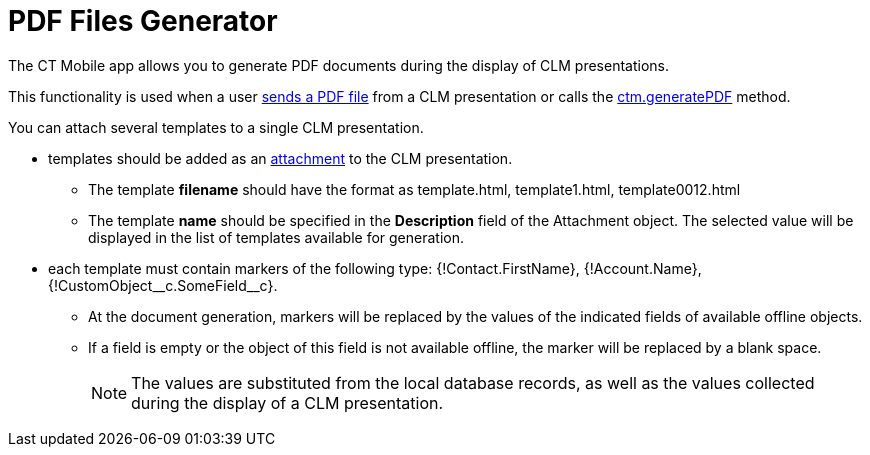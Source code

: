 = PDF Files Generator

The CT Mobile app allows you to generate PDF documents during the display of CLM presentations.

This functionality is used when a user xref:ios/mobile-application/mobile-application-modules/applications/clm-presentation-controls.adoc#h2_1347300086[sends a PDF file] from a CLM presentation or calls the xref:ios/ct-presenter/js-bridge-api/methods-for-accessing-external-functionality/ctm-generatepdf.adoc[ctm.generatePDF] method.

You can attach several templates to a single CLM presentation.

* templates should be added as an xref:ios/ct-presenter/about-ct-presenter/clm-scheme/attachments-and-files.adoc[attachment] to the CLM presentation.
** The template *filename* should have the format as [.apiobject]#template.html#, [.apiobject]#template1.html#, [.apiobject]#template0012.html#
** The template *name* should be specified in the *Description* field of the [.object]#Attachment# object. The selected value will be displayed in the list of templates available for generation.
* each template must contain markers of the following type: [.apiobject]#{!Contact.FirstName}#, [.apiobject]#{!Account.Name}#, [.apiobject]#{!CustomObject\__c.SomeField__c}#.
** At the document generation, markers will be replaced by the values of the indicated fields of available offline objects.
** If a field is empty or the object of this field is not available offline, the marker will be replaced by a blank space.
+
NOTE: The values are substituted from the local database records, as well as the values collected during the display of a CLM presentation.
